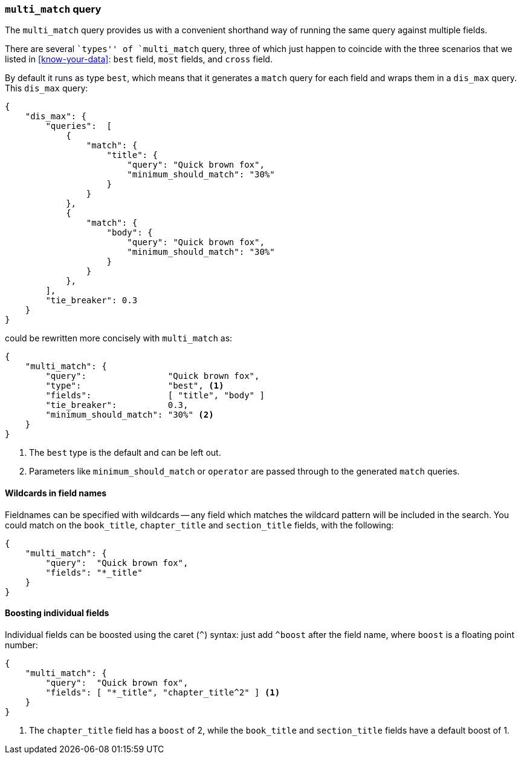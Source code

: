 === `multi_match` query

The `multi_match` query provides us with a convenient shorthand way of running
the same query against multiple fields.

****

There are several ``types'' of `multi_match` query, three of which just
happen to coincide with the three scenarios that we listed in
<<know-your-data>>:  `best` field, `most` fields, and `cross` field.

****

By default it runs as type `best`, which means that it generates a `match`
query for each field and wraps them in a `dis_max` query. This `dis_max`
query:

[source,js]
--------------------------------------------------
{
    "dis_max": {
        "queries":  [
            {
                "match": {
                    "title": {
                        "query": "Quick brown fox",
                        "minimum_should_match": "30%"
                    }
                }
            },
            {
                "match": {
                    "body": {
                        "query": "Quick brown fox",
                        "minimum_should_match": "30%"
                    }
                }
            },
        ],
        "tie_breaker": 0.3
    }
}
--------------------------------------------------

could be rewritten more concisely with `multi_match` as:

[source,js]
--------------------------------------------------
{
    "multi_match": {
        "query":                "Quick brown fox",
        "type":                 "best", <1>
        "fields":               [ "title", "body" ]
        "tie_breaker":          0.3,
        "minimum_should_match": "30%" <2>
    }
}
--------------------------------------------------
<1> The `best` type is the default and can be left out.
<2> Parameters like `minimum_should_match` or `operator` are passed through to
    the generated `match` queries.

==== Wildcards in field names

Fieldnames can be specified with wildcards -- any field which matches the
wildcard pattern will be included in the search. You could match on the
`book_title`, `chapter_title` and `section_title` fields, with the following:

[source,js]
--------------------------------------------------
{
    "multi_match": {
        "query":  "Quick brown fox",
        "fields": "*_title"
    }
}
--------------------------------------------------

==== Boosting individual fields

Individual fields can be boosted using the caret (`^`) syntax: just add
`^boost` after the field name, where `boost` is a floating point number:

[source,js]
--------------------------------------------------
{
    "multi_match": {
        "query":  "Quick brown fox",
        "fields": [ "*_title", "chapter_title^2" ] <1>
    }
}
--------------------------------------------------

<1> The `chapter_title` field has a `boost` of 2, while the `book_title` and
    `section_title` fields have a default boost of 1.
